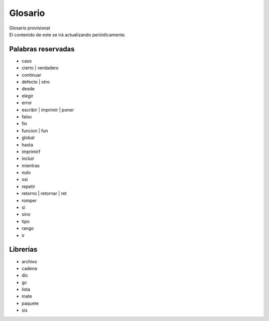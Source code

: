 .. _glosarioLink:

.. meta::
   :description: Sobre latino. Sus origenes, ¿Por que se creo?
   :keywords: manual, documentacion, latino, sobre

=========
Glosario
=========

.. container:: nota

   | Glosario provisional
   | El contenido de este se irá actualizando periódicamente.


Palabras reservadas
--------------------
* caso
* cierto | verdadero
* continuar
* defecto | otro
* desde
* elegir
* error
* escribir | imprimir | poner
* falso
* fin
* funcion | fun
* global
* hasta
* imprimirf
* incluir
* mientras
* nulo
* osi
* repetir
* retorno | retornar | ret
* romper
* si
* sino
* tipo
* rango
* ir

Librerías
----------
* archivo
* cadena
* dic
* gc
* lista
* mate
* paquete
* sis